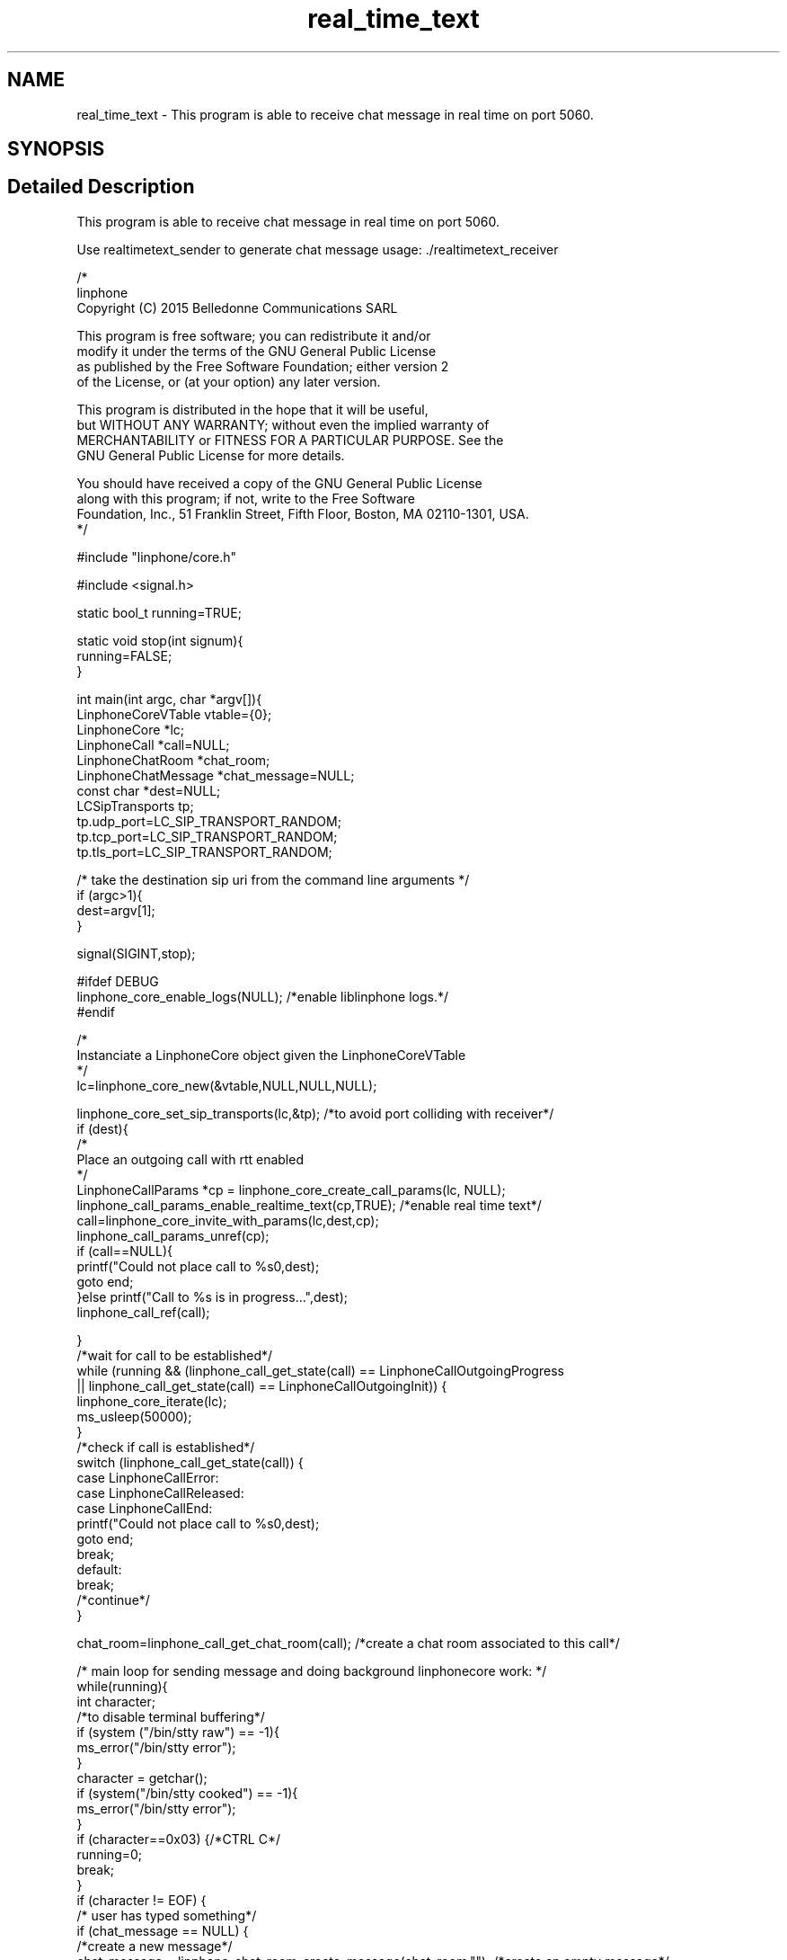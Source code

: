 .TH "real_time_text" 3 "Thu Dec 14 2017" "Version 3.12.0" "Liblinphone" \" -*- nroff -*-
.ad l
.nh
.SH NAME
real_time_text \- This program is able to receive chat message in real time on port 5060\&.  

.SH SYNOPSIS
.br
.PP
.SH "Detailed Description"
.PP 
This program is able to receive chat message in real time on port 5060\&. 

Use realtimetext_sender to generate chat message usage: \&./realtimetext_receiver
.PP
.PP
.nf

/*
linphone
Copyright (C) 2015  Belledonne Communications SARL

This program is free software; you can redistribute it and/or
modify it under the terms of the GNU General Public License
as published by the Free Software Foundation; either version 2
of the License, or (at your option) any later version\&.

This program is distributed in the hope that it will be useful,
but WITHOUT ANY WARRANTY; without even the implied warranty of
MERCHANTABILITY or FITNESS FOR A PARTICULAR PURPOSE\&.  See the
GNU General Public License for more details\&.

You should have received a copy of the GNU General Public License
along with this program; if not, write to the Free Software
Foundation, Inc\&., 51 Franklin Street, Fifth Floor, Boston, MA  02110-1301, USA\&.
*/

#include "linphone/core\&.h"

#include <signal\&.h>

static bool_t running=TRUE;

static void stop(int signum){
        running=FALSE;
}



int main(int argc, char *argv[]){
        LinphoneCoreVTable vtable={0};
        LinphoneCore *lc;
        LinphoneCall *call=NULL;
        LinphoneChatRoom *chat_room;
        LinphoneChatMessage *chat_message=NULL;
        const char *dest=NULL;
        LCSipTransports tp;
        tp\&.udp_port=LC_SIP_TRANSPORT_RANDOM;
        tp\&.tcp_port=LC_SIP_TRANSPORT_RANDOM;
        tp\&.tls_port=LC_SIP_TRANSPORT_RANDOM;

        /* take the destination sip uri from the command line arguments */
        if (argc>1){
                dest=argv[1];
        }

        signal(SIGINT,stop);

#ifdef DEBUG
        linphone_core_enable_logs(NULL); /*enable liblinphone logs\&.*/
#endif

        /*
         Instanciate a LinphoneCore object given the LinphoneCoreVTable
        */
        lc=linphone_core_new(&vtable,NULL,NULL,NULL);


        linphone_core_set_sip_transports(lc,&tp); /*to avoid port colliding with receiver*/
        if (dest){
                /*
                 Place an outgoing call with rtt enabled
                */
                LinphoneCallParams *cp = linphone_core_create_call_params(lc, NULL);
                linphone_call_params_enable_realtime_text(cp,TRUE); /*enable real time text*/
                call=linphone_core_invite_with_params(lc,dest,cp);
                linphone_call_params_unref(cp);
                if (call==NULL){
                        printf("Could not place call to %s\n",dest);
                        goto end;
                }else printf("Call to %s is in progress\&.\&.\&.",dest);
                linphone_call_ref(call);

        }
        /*wait for call to be established*/
        while   (running && (linphone_call_get_state(call) == LinphoneCallOutgoingProgress
                                                || linphone_call_get_state(call) == LinphoneCallOutgoingInit)) {
                linphone_core_iterate(lc);
                ms_usleep(50000);
        }
        /*check if call is established*/
        switch (linphone_call_get_state(call)) {
        case LinphoneCallError:
        case LinphoneCallReleased:
        case LinphoneCallEnd:
                printf("Could not place call to %s\n",dest);
                goto end;
                break;
        default:
                break;
                /*continue*/
        }

        chat_room=linphone_call_get_chat_room(call); /*create a chat room associated to this call*/

        /* main loop for sending message and doing background linphonecore work: */
        while(running){
                int character;
                /*to disable terminal buffering*/
                if (system ("/bin/stty raw") == -1){
                        ms_error("/bin/stty error");
                }
                character = getchar();
                if (system("/bin/stty cooked") == -1){
                        ms_error("/bin/stty error");
                }
                if (character==0x03) {/*CTRL C*/
                        running=0;
                        break;
                }
                if (character != EOF) {
                        /* user has typed something*/
                        if (chat_message == NULL) {
                                /*create a new message*/
                                chat_message = linphone_chat_room_create_message(chat_room,""); /*create an empty message*/
                        }
                        if (character == '\r') {
                                /*new line, committing message*/
                                linphone_chat_room_send_chat_message(chat_room,chat_message);
                                chat_message = NULL; /*reset message*/
                        } else {
                                linphone_chat_message_put_char(chat_message,character); /*send char in realtime*/
                        }
                }
                linphone_core_iterate(lc);
                ms_usleep(50000);
        }
        if (call && linphone_call_get_state(call)!=LinphoneCallEnd){
                /* terminate the call */
                printf("Terminating the call\&.\&.\&.\n");
                linphone_core_terminate_call(lc,call);
                /*at this stage we don't need the call object */
                linphone_call_unref(call);
        }

end:
        printf("Shutting down\&.\&.\&.\n");
        linphone_core_destroy(lc);
        printf("Exited\n");
        return 0;
}

.fi
.PP
 
.SH "Author"
.PP 
Generated automatically by Doxygen for Liblinphone from the source code\&.
